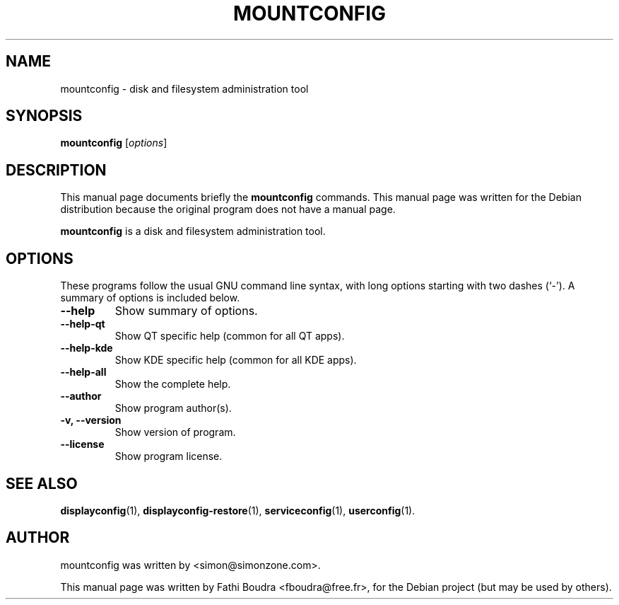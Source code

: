 .\" Hey, EMACS: -*- nroff -*-
.\" First parameter, NAME, should be all caps
.\" Second parameter, SECTION, should be 1-8, maybe w/ subsection
.\" other parameters are allowed: see man(7), man(1)
.\" Please adjust this date whenever revising the manpage.
.\" 
.\" Some roff macros, for reference:
.\" .nh        disable hyphenation
.\" .hy        enable hyphenation
.\" .ad l      left justify
.\" .ad b      justify to both left and right margins
.\" .nf        disable filling
.\" .fi        enable filling
.\" .br        insert line break
.\" .sp <n>    insert n+1 empty lines
.\" for manpage-specific macros, see man(7)
.TH "MOUNTCONFIG" "1" "aout 2, 2005" "" ""
.SH "NAME"
mountconfig \- disk and filesystem administration tool
.SH "SYNOPSIS"
.B mountconfig
.RI [ options ]
.br 
.SH "DESCRIPTION"
This manual page documents briefly the
.B mountconfig
commands. This manual page was written for the Debian distribution
because the original program does not have a manual page.
.PP 
.\" TeX users may be more comfortable with the \fB<whatever>\fP and
.\" \fI<whatever>\fP escape sequences to invode bold face and italics, 
.\" respectively.
\fBmountconfig\fP is a disk and filesystem administration tool.
.SH "OPTIONS"
These programs follow the usual GNU command line syntax, with long
options starting with two dashes (`\-').
A summary of options is included below.
.TP 
.B \-\-help
Show summary of options.
.TP 
.B \-\-help\-qt
Show QT specific help (common for all QT apps).
.TP 
.B \-\-help\-kde
Show KDE specific help (common for all KDE apps).
.TP 
.B \-\-help\-all
Show the complete help.
.TP 
.B \-\-author
Show program author(s).
.TP 
.B \-v, \-\-version
Show version of program.
.TP 
.B \-\-license
Show program license.
.SH "SEE ALSO"
.BR displayconfig (1),
.BR displayconfig-restore (1),
.BR serviceconfig (1),
.BR userconfig (1).
.br 
.SH "AUTHOR"
mountconfig was written by <simon@simonzone.com>.
.PP 
This manual page was written by Fathi Boudra <fboudra@free.fr>,
for the Debian project (but may be used by others).
